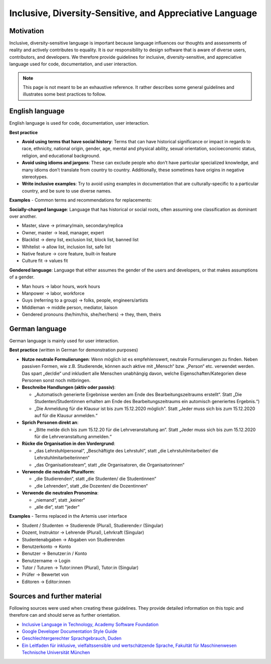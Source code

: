 ***********
Inclusive, Diversity-Sensitive, and Appreciative Language
***********

Motivation
======

Inclusive, diversity-sensitive language is important because language influences our thoughts and assessments of reality
and actively contributes to equality.
It is our responsibility to design software that is aware of diverse users, contributors, and developers.
We therefore provide guidelines for inclusive, diversity-sensitive, and appreciative language used for code, documentation, and user interaction.

.. note::
    This page is not meant to be an exhaustive reference.
    It rather describes some general guidelines and illustrates some best practices to follow.

English language 
==================================

English language is used for code, documentation, user interaction.

**Best practice**

* **Avoid using terms that have social history**:  Terms that can have historical significance or impact in regards to race, ethnicity, national origin, gender, age, mental and physical ability, sexual orientation, socioeconomic status, religion, and educational background.
* **Avoid using idioms and jargons**:  These can exclude people who don’t have particular specialized knowledge, and many idioms don’t translate from country to country.  Additionally, these sometimes have origins in negative stereotypes.
* **Write inclusive examples**:  Try to avoid using examples in documentation that are culturally-specific to a particular country, and be sure to use diverse names.

**Examples** - Common terms and recommendations for replacements:

**Socially-charged language**: Language that has historical or social roots, often assuming one classification as dominant over another.

- Master, slave → primary/main, secondary/replica
- Owner, master → lead, manager, expert
- Blacklist → deny list, exclusion list, block list, banned list
- Whitelist → allow list, inclusion list, safe list
- Native feature → core feature, built-in feature
- Culture fit → values fit

**Gendered language**: Language that either assumes the gender of the users and developers, or that makes assumptions of a gender.

- Man hours → labor hours, work hours
- Manpower → labor, workforce
- Guys (referring to a group) → folks, people, engineers/artists
- Middleman → middle person, mediator, liaison
- Gendered pronouns (he/him/his, she/her/hers) → they, them, theirs

German language
===================================

German language is mainly used for user interaction.

**Best practice** (written in German for demonstration purposes)

* **Nutze neutrale Formulierungen**: Wenn möglich ist es empfehlenswert, neutrale Formulierungen zu finden. Neben passiven Formen, wie z.B. Studierende, können auch aktive mit „Mensch“ bzw. „Person“ etc. verwendet werden. Das spart „der/die“ und inkludiert alle Menschen unabhängig davon, welche Eigenschaften/Kategorien diese Personen sonst noch mitbringen.
* **Beschreibe Handlungen (aktiv oder passiv)**: 
  
  * „Automatisch generierte Ergebnisse werden am Ende des Bearbeitungszeitraums erstellt“. Statt „Die Studenten/Studentinnen erhalten am Ende des Bearbeitungszeitraums ein automisch generiertes Ergebnis.“)
  * „Die Anmeldung für die Klausur ist bis zum 15.12.2020 möglich". Statt „Jeder muss sich bis zum 15.12.2020 auf für die Klausur anmelden.“
  
* **Sprich Personen direkt an**:
  
  * „Bitte melde dich bis zum 15.12.20 für die Lehrveranstaltung an“. Statt „Jeder muss sich bis zum 15.12.2020 für die Lehrveranstaltung anmelden.“

* **Rücke die Organisation in den Vordergrund**:

  * „das Lehrstuhlpersonal“, „Beschäftigte des Lehrstuhl“, statt „die Lehrstuhlmitarbeiter/ die Lehrstuhlmitarbeiterinnen“
  * „das Organisationsteam“, statt „die Organisatoren, die Organisatorinnen“

* **Verwende die neutrale Pluralform**:
  
  * „die Studierenden“, statt „die Studenten/ die Studentinnen“
  * „die Lehrenden“, statt „die Dozenten/ die Dozentinnen“
  
* **Verwende die neutralen Pronomina**:
  
  * „niemand“, statt „keiner“
  * „alle die“, statt "jeder"

**Examples** - Terms replaced in the Artemis user interface

- Student / Studenten → Studierende (Plural), Studierende:r (Singular)
- Dozent, Instruktor → Lehrende (Plural), Lehrkraft (Singular)
- Studentenabgaben → Abgaben von Studierenden
- Benutzerkonto → Konto
- Benutzer → Benutzer:in / Konto
- Benutzername → Login
- Tutor / Tuturen → Tutor:innen (Plural), Tutor:in (Singular)
- Prüfer → Bewertet von
- Editoren → Editor:innen

Sources and further material
============================================

Following sources were used when creating these guidelines.
They provide detailed information on this topic and therefore can and should serve as further orientation.

* `Inclusive Language in Technology, Academy Software Foundation <https://www.aswf.io/blog/inclusive-language/>`_
* `Google Developer Documentation Style Guide <https://developers.google.com/style/inclusive-documentation/>`_
* `Geschlechtergerechter Sprachgebrauch, Duden <https://www.duden.de/sprachwissen/sprachratgeber/Geschlechtergerechter-Sprachgebrauch/>`_ 
* `Ein Leitfaden für inklusive, vielfaltssensible und wertschätzende Sprache, Fakultät für Maschinenwesen Technische Universität München <https://www.mw.tum.de/fuer-mw-personal/chancengleichheit-und-vielfalt/sprachleitfaden/>`_ 
